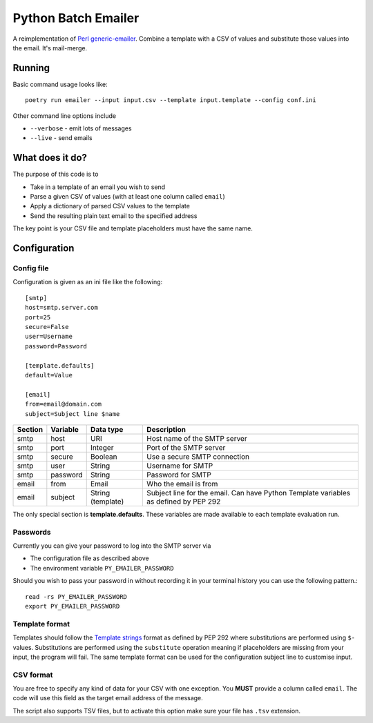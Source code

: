 ====================
Python Batch Emailer
====================

A reimplementation of `Perl generic-emailer <https://github.com/andrewyatz/generic-emailer>`_. Combine a template with a CSV of values and substitute those values into the email. It's mail-merge.

Running
=======

Basic command usage looks like::

   poetry run emailer --input input.csv --template input.template --config conf.ini

Other command line options include

* ``--verbose`` - emit lots of messages
* ``--live`` - send emails

What does it do?
================

The purpose of this code is to

- Take in a template of an email you wish to send
- Parse a given CSV of values (with at least one column called ``email``)
- Apply a dictionary of parsed CSV values to the template
- Send the resulting plain text email to the specified address

The key point is your CSV file and template placeholders must have the same name.

Configuration
=============

Config file
-----------

Configuration is given as an ini file like the following::

    [smtp]
    host=smtp.server.com
    port=25
    secure=False
    user=Username
    password=Password

    [template.defaults]
    default=Value

    [email]
    from=email@domain.com
    subject=Subject line $name

+---------+----------+-------------------+--------------------------------------------------------------------------------------+
| Section | Variable | Data type         | Description                                                                          |
+=========+==========+===================+======================================================================================+
| smtp    | host     | URI               | Host name of the SMTP server                                                         |
+---------+----------+-------------------+--------------------------------------------------------------------------------------+
| smtp    | port     | Integer           | Port of the SMTP server                                                              |
+---------+----------+-------------------+--------------------------------------------------------------------------------------+
| smtp    | secure   | Boolean           | Use a secure SMTP connection                                                         |
+---------+----------+-------------------+--------------------------------------------------------------------------------------+
| smtp    | user     | String            | Username for SMTP                                                                    |
+---------+----------+-------------------+--------------------------------------------------------------------------------------+
| smtp    | password | String            | Password for SMTP                                                                    |
+---------+----------+-------------------+--------------------------------------------------------------------------------------+
| email   | from     | Email             | Who the email is from                                                                |
+---------+----------+-------------------+--------------------------------------------------------------------------------------+
| email   | subject  | String (template) | Subject line for the email. Can have Python Template variables as defined by PEP 292 |
+---------+----------+-------------------+--------------------------------------------------------------------------------------+

The only special section is **template.defaults**. These variables are made available to each template evaluation run.

Passwords
---------

Currently you can give your password to log into the SMTP server via

- The configuration file as described above
- The environment variable ``PY_EMAILER_PASSWORD``

Should you wish to pass your password in without recording it in your terminal history you can use the following pattern.::

    read -rs PY_EMAILER_PASSWORD
    export PY_EMAILER_PASSWORD

Template format
---------------

Templates should follow the `Template strings <https://docs.python.org/3/library/string.html#template-strings>`_ format as defined by PEP 292 where substitutions are performed using ``$-`` values. Substitutions are performed using the ``substitute`` operation meaning if placeholders are missing from your input, the program will fail. The same template format can be used for the configuration subject line to customise input.

CSV format
----------

You are free to specify any kind of data for your CSV with one exception. You **MUST** provide a column called ``email``. The code will use this field as the target email address of the message.

The script also supports TSV files, but to activate this option make sure your file has ``.tsv`` extension.
